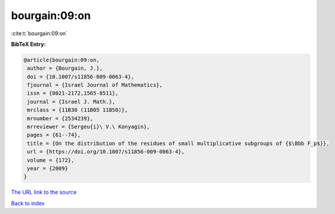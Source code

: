 bourgain:09:on
==============

:cite:t:`bourgain:09:on`

**BibTeX Entry:**

.. code-block:: bibtex

   @article{bourgain:09:on,
    author = {Bourgain, J.},
    doi = {10.1007/s11856-009-0063-4},
    fjournal = {Israel Journal of Mathematics},
    issn = {0021-2172,1565-8511},
    journal = {Israel J. Math.},
    mrclass = {11B30 (11B05 11B50)},
    mrnumber = {2534239},
    mrreviewer = {Sergeu{i}\ V.\ Konyagin},
    pages = {61--74},
    title = {On the distribution of the residues of small multiplicative subgroups of {$\Bbb F_p$}},
    url = {https://doi.org/10.1007/s11856-009-0063-4},
    volume = {172},
    year = {2009}
   }
`The URL link to the source <ttps://doi.org/10.1007/s11856-009-0063-4}>`_


`Back to index <../By-Cite-Keys.html>`_
